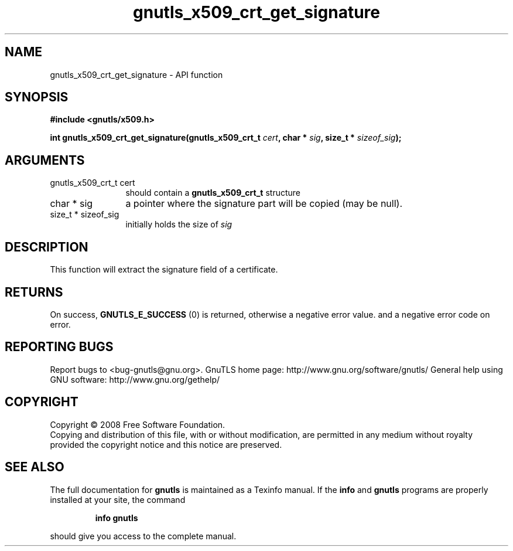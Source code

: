 .\" DO NOT MODIFY THIS FILE!  It was generated by gdoc.
.TH "gnutls_x509_crt_get_signature" 3 "3.0.2" "gnutls" "gnutls"
.SH NAME
gnutls_x509_crt_get_signature \- API function
.SH SYNOPSIS
.B #include <gnutls/x509.h>
.sp
.BI "int gnutls_x509_crt_get_signature(gnutls_x509_crt_t " cert ", char * " sig ", size_t * " sizeof_sig ");"
.SH ARGUMENTS
.IP "gnutls_x509_crt_t cert" 12
should contain a \fBgnutls_x509_crt_t\fP structure
.IP "char * sig" 12
a pointer where the signature part will be copied (may be null).
.IP "size_t * sizeof_sig" 12
initially holds the size of \fIsig\fP
.SH "DESCRIPTION"
This function will extract the signature field of a certificate.
.SH "RETURNS"
On success, \fBGNUTLS_E_SUCCESS\fP (0) is returned, otherwise a
negative error value. and a negative error code on error.
.SH "REPORTING BUGS"
Report bugs to <bug-gnutls@gnu.org>.
GnuTLS home page: http://www.gnu.org/software/gnutls/
General help using GNU software: http://www.gnu.org/gethelp/
.SH COPYRIGHT
Copyright \(co 2008 Free Software Foundation.
.br
Copying and distribution of this file, with or without modification,
are permitted in any medium without royalty provided the copyright
notice and this notice are preserved.
.SH "SEE ALSO"
The full documentation for
.B gnutls
is maintained as a Texinfo manual.  If the
.B info
and
.B gnutls
programs are properly installed at your site, the command
.IP
.B info gnutls
.PP
should give you access to the complete manual.
